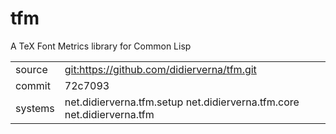 * tfm

A TeX Font Metrics library for Common Lisp

|---------+------------------------------------------------------------------------|
| source  | git:https://github.com/didierverna/tfm.git                             |
| commit  | 72c7093                                                                |
| systems | net.didierverna.tfm.setup net.didierverna.tfm.core net.didierverna.tfm |
|---------+------------------------------------------------------------------------|
